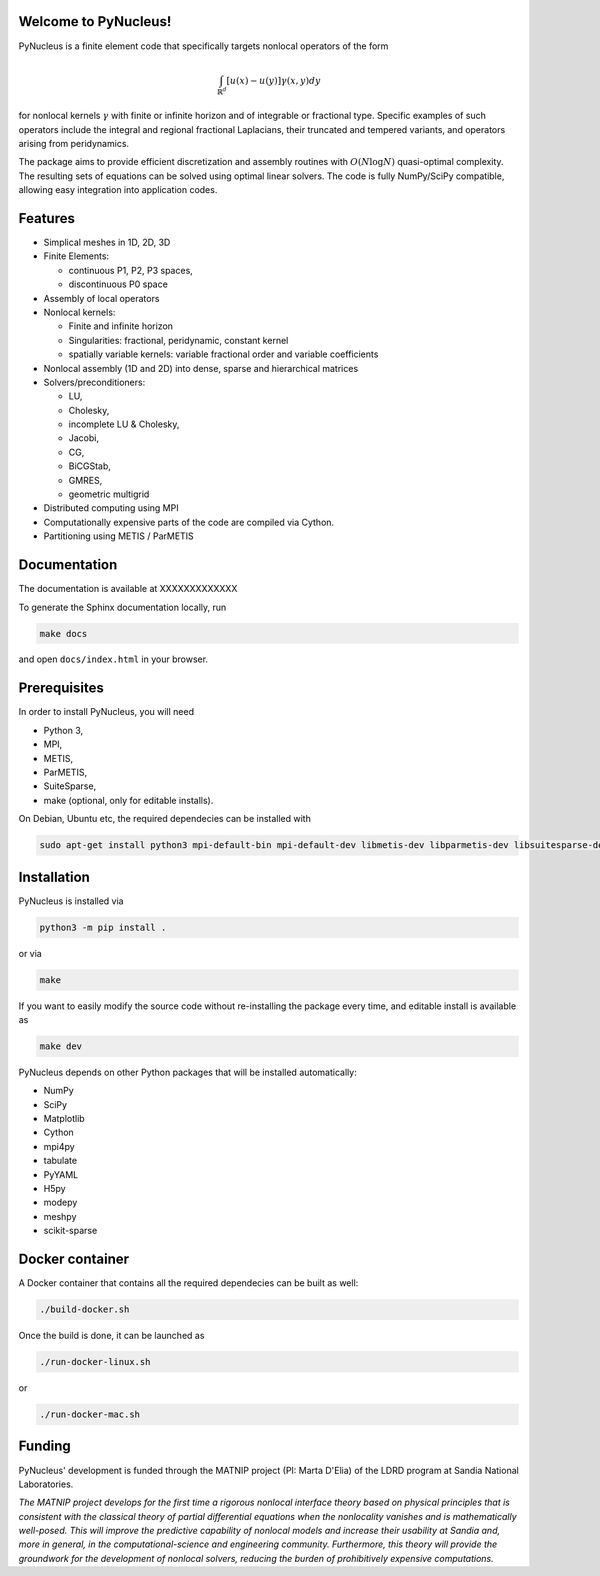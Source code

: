 

Welcome to PyNucleus!
=====================================

PyNucleus is a finite element code that specifically targets nonlocal operators of the form

.. math::

   \int_{\mathbb{R}^d} [u(x)-u(y)] \gamma(x, y) dy

for nonlocal kernels :math:`\gamma` with finite or infinite horizon and of integrable or fractional type.
Specific examples of such operators include the integral and regional fractional Laplacians, their truncated and tempered variants, and operators arising from peridynamics.

The package aims to provide efficient discretization and assembly routines with :math:`O(N \log N)` quasi-optimal complexity.
The resulting sets of equations can be solved using optimal linear solvers.
The code is fully NumPy/SciPy compatible, allowing easy integration into application codes.


Features
========

* Simplical meshes in 1D, 2D, 3D

* Finite Elements:

  * continuous P1, P2, P3 spaces,
  * discontinuous P0 space

* Assembly of local operators

* Nonlocal kernels:

  * Finite and infinite horizon
  * Singularities: fractional, peridynamic, constant kernel
  * spatially variable kernels: variable fractional order and variable coefficients

* Nonlocal assembly (1D and 2D) into dense, sparse and hierarchical matrices

* Solvers/preconditioners:

  * LU,
  * Cholesky,
  * incomplete LU & Cholesky,
  * Jacobi,
  * CG,
  * BiCGStab,
  * GMRES,
  * geometric multigrid

* Distributed computing using MPI

* Computationally expensive parts of the code are compiled via Cython.

* Partitioning using METIS / ParMETIS


Documentation
=============

The documentation is available at XXXXXXXXXXXXX

To generate the Sphinx documentation locally, run

.. code-block:: shell

   make docs

and open ``docs/index.html`` in your browser.




Prerequisites
=============

In order to install PyNucleus, you will need

* Python 3,
* MPI,
* METIS,
* ParMETIS,
* SuiteSparse,
* make (optional, only for editable installs).

On Debian, Ubuntu etc, the required dependecies can be installed with

.. code-block:: shell

   sudo apt-get install python3 mpi-default-bin mpi-default-dev libmetis-dev libparmetis-dev libsuitesparse-dev

Installation
============

PyNucleus is installed via

.. code-block:: shell

   python3 -m pip install .

or via

.. code-block:: shell

   make

If you want to easily modify the source code without re-installing the package every time, and editable install is available as

.. code-block:: shell

   make dev

PyNucleus depends on other Python packages that will be installed automatically:

* NumPy
* SciPy
* Matplotlib
* Cython
* mpi4py
* tabulate
* PyYAML
* H5py
* modepy
* meshpy
* scikit-sparse


Docker container
================

A Docker container that contains all the required dependecies can be built as well:

.. code-block:: shell

   ./build-docker.sh

Once the build is done, it can be launched as

.. code-block:: shell

   ./run-docker-linux.sh

or

.. code-block:: shell

   ./run-docker-mac.sh


Funding
=======

PyNucleus' development is funded through the MATNIP project (PI: Marta D'Elia) of the LDRD program at Sandia National Laboratories.

.. image:: data/matnip.png
   :height: 100px

*The MATNIP project develops for the first time a rigorous nonlocal interface theory based on physical principles that is consistent with the classical theory of partial differential equations when the nonlocality vanishes and is mathematically well-posed.
This will improve the predictive capability of nonlocal models and increase their usability at Sandia and, more in general, in the computational-science and engineering community.
Furthermore, this theory will provide the groundwork for the development of nonlocal solvers, reducing the burden of prohibitively expensive computations.*

